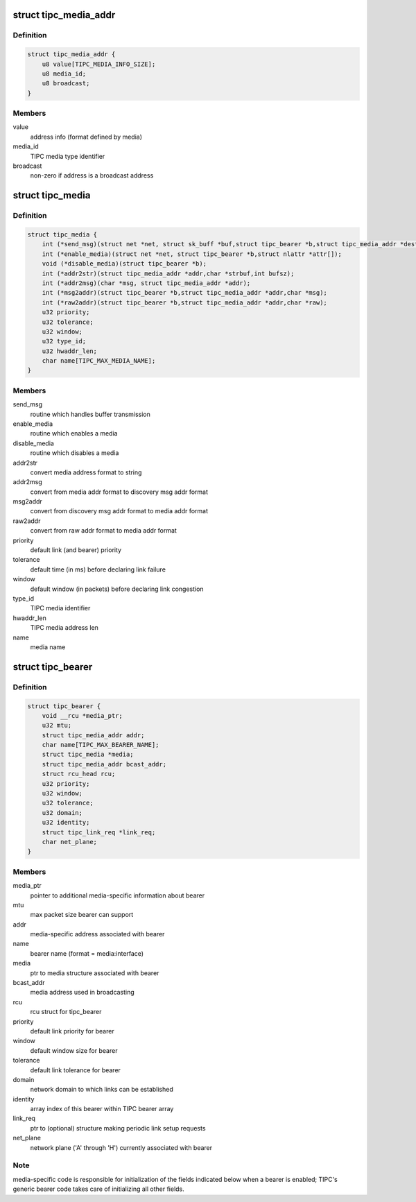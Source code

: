 .. -*- coding: utf-8; mode: rst -*-
.. src-file: net/tipc/bearer.h

.. _`tipc_media_addr`:

struct tipc_media_addr
======================

.. c:type:: struct tipc_media_addr

    destination address used by TIPC bearers

.. _`tipc_media_addr.definition`:

Definition
----------

.. code-block:: c

    struct tipc_media_addr {
        u8 value[TIPC_MEDIA_INFO_SIZE];
        u8 media_id;
        u8 broadcast;
    }

.. _`tipc_media_addr.members`:

Members
-------

value
    address info (format defined by media)

media_id
    TIPC media type identifier

broadcast
    non-zero if address is a broadcast address

.. _`tipc_media`:

struct tipc_media
=================

.. c:type:: struct tipc_media

    Media specific info exposed to generic bearer layer

.. _`tipc_media.definition`:

Definition
----------

.. code-block:: c

    struct tipc_media {
        int (*send_msg)(struct net *net, struct sk_buff *buf,struct tipc_bearer *b,struct tipc_media_addr *dest);
        int (*enable_media)(struct net *net, struct tipc_bearer *b,struct nlattr *attr[]);
        void (*disable_media)(struct tipc_bearer *b);
        int (*addr2str)(struct tipc_media_addr *addr,char *strbuf,int bufsz);
        int (*addr2msg)(char *msg, struct tipc_media_addr *addr);
        int (*msg2addr)(struct tipc_bearer *b,struct tipc_media_addr *addr,char *msg);
        int (*raw2addr)(struct tipc_bearer *b,struct tipc_media_addr *addr,char *raw);
        u32 priority;
        u32 tolerance;
        u32 window;
        u32 type_id;
        u32 hwaddr_len;
        char name[TIPC_MAX_MEDIA_NAME];
    }

.. _`tipc_media.members`:

Members
-------

send_msg
    routine which handles buffer transmission

enable_media
    routine which enables a media

disable_media
    routine which disables a media

addr2str
    convert media address format to string

addr2msg
    convert from media addr format to discovery msg addr format

msg2addr
    convert from discovery msg addr format to media addr format

raw2addr
    convert from raw addr format to media addr format

priority
    default link (and bearer) priority

tolerance
    default time (in ms) before declaring link failure

window
    default window (in packets) before declaring link congestion

type_id
    TIPC media identifier

hwaddr_len
    TIPC media address len

name
    media name

.. _`tipc_bearer`:

struct tipc_bearer
==================

.. c:type:: struct tipc_bearer

    Generic TIPC bearer structure

.. _`tipc_bearer.definition`:

Definition
----------

.. code-block:: c

    struct tipc_bearer {
        void __rcu *media_ptr;
        u32 mtu;
        struct tipc_media_addr addr;
        char name[TIPC_MAX_BEARER_NAME];
        struct tipc_media *media;
        struct tipc_media_addr bcast_addr;
        struct rcu_head rcu;
        u32 priority;
        u32 window;
        u32 tolerance;
        u32 domain;
        u32 identity;
        struct tipc_link_req *link_req;
        char net_plane;
    }

.. _`tipc_bearer.members`:

Members
-------

media_ptr
    pointer to additional media-specific information about bearer

mtu
    max packet size bearer can support

addr
    media-specific address associated with bearer

name
    bearer name (format = media:interface)

media
    ptr to media structure associated with bearer

bcast_addr
    media address used in broadcasting

rcu
    rcu struct for tipc_bearer

priority
    default link priority for bearer

window
    default window size for bearer

tolerance
    default link tolerance for bearer

domain
    network domain to which links can be established

identity
    array index of this bearer within TIPC bearer array

link_req
    ptr to (optional) structure making periodic link setup requests

net_plane
    network plane ('A' through 'H') currently associated with bearer

.. _`tipc_bearer.note`:

Note
----

media-specific code is responsible for initialization of the fields
indicated below when a bearer is enabled; TIPC's generic bearer code takes
care of initializing all other fields.

.. This file was automatic generated / don't edit.

